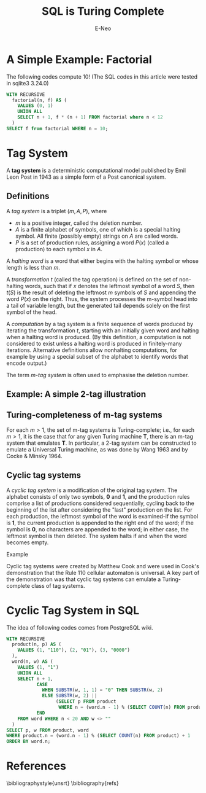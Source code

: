 #+title: SQL is Turing Complete
#+author: E-Neo
#+email: e-neo@qq.com
#+latex_class: article
#+latex_class_options: [11pt,a4paper]
#+latex_header: \usepackage{minted}
* A Simple Example: Factorial
  The following codes compute 10!
  (The SQL codes in this article were tested in sqlite3 3.24.0)
  #+begin_src sql
WITH RECURSIVE
  factorial(n, f) AS (
    VALUES (0, 1)
    UNION ALL
    SELECT n + 1, f * (n + 1) FROM factorial where n < 12
  )
SELECT f from factorial WHERE n = 10;
  #+end_src
* Tag System\cite{wiki:Tag_system}
  A *tag system* is a deterministic computational model published by Emil Leon Post
  in 1943 as a simple form of a Post canonical system.
** Definitions
   A /tag system/ is a triplet \( (m, A, P) \), where
   - \( m \) is a positive integer, called the deletion number.
   - \( A \) is a finite alphabet of symbols, one of which is a special halting symbol.
     All finite (possibly empty) strings on \( A \) are called words.
   - \( P \) is a set of production rules, assigning a word \( P(x) \) (called a production)
     to each symbol \( x \) in \( A \).

   A /halting word/ is a word that either begins with the halting symbol or whose length is less than \( m \).

   A /transformation/ \( t \) (called the tag operation) is defined on the set of non-halting words,
   such that if \( x \) denotes the leftmost symbol of a word \( S \),
   then \( t(S) \) is the result of deleting the leftmost \( m \) symbols of \( S \) and
   appending the word \( P(x) \) on the right.
   Thus, the system processes the m-symbol head into a tail of variable length,
   but the generated tail depends solely on the first symbol of the head.

   A /computation/ by a tag system is a finite sequence of words produced by
   iterating the transformation \( t \),
   starting with an initially given word and halting when a halting word is produced.
   (By this definition, a computation is not considered to exist unless
   a halting word is produced in finitely-many iterations.
   Alternative definitions allow nonhalting computations,
   for example by using a special subset of the alphabet to identify words that encode output.)

   The term /m-tag system/ is often used to emphasise the deletion number.
** Example: A simple 2-tag illustration
   \begin{verbatim}
2-tag system
  Alphabet: {a, b, c, H}
  Production rules:
    a  -->  ccbaH
    b  -->  cca
    c  -->  cc

Computation
  Initial word: baa
                  acca
                    caccbaH
                      ccbaHcc
                        baHcccc
                          Hcccccca (Halt)
   \end{verbatim}
** Turing-completeness of m-tag systems
   For each \( m > 1 \), the set of m-tag systems is Turing-complete;
   i.e., for each \( m > 1 \), it is the case that for any given Turing machine *T*,
   there is an m-tag system that emulates *T*.
   In particular, a 2-tag system can be constructed to emulate a Universal Turing machine,
   as was done by Wang 1963 and by Cocke & Minsky 1964.
** Cyclic tag systems
   A /cyclic tag system/ is a modification of the original tag system.
   The alphabet consists of only two symbols, *0* and *1*,
   and the production rules comprise a list of productions considered sequentially,
   cycling back to the beginning of the list after considering the "last" production on the list.
   For each production, the leftmost symbol of the word is examined-if the symbol is *1*,
   the current production is appended to the right end of the word;
   if the symbol is *0*, no characters are appended to the word;
   in either case, the leftmost symbol is then deleted.
   The system halts if and when the word becomes empty.

   Example
   \begin{verbatim}
Cyclic Tag System
  Productions: (110, 01, 0000)

Computation
  Initial Word: 1
    Production         Word
    ----------         --------------------
       110             1
       01               110
       0000              1001
       110                0010000
       01                  010000
       0000                 10000
       110                   00000000
       01                     0000000
       0000                    000000
       110                      00000
       01                        0000
       0000                       000
       110                         00
       01                           0
       0000                          (Halt)
   \end{verbatim}

   Cyclic tag systems were created by Matthew Cook and were used in Cook's demonstration
   that the Rule 110 cellular automaton is universal.
   A key part of the demonstration was that cyclic tag systems can emulate a Turing-complete
   class of tag systems.
* Cyclic Tag System in SQL
  The idea of following codes comes from PostgreSQL wiki\cite{wiki:Cyclic_Tag_System}.
  #+begin_src sql
WITH RECURSIVE
  product(n, p) AS (
    VALUES (1, "110"), (2, "01"), (3, "0000")
  ),
  word(n, w) AS (
    VALUES (1, "1")
    UNION ALL
    SELECT n + 1,
           CASE
             WHEN SUBSTR(w, 1, 1) = "0" THEN SUBSTR(w, 2)
             ELSE SUBSTR(w, 2) ||
                  (SELECT p FROM product
                   WHERE n = (word.n - 1) % (SELECT COUNT(n) FROM product) + 1)
           END
    FROM word WHERE n < 20 AND w <> ""
  )
SELECT p, w FROM product, word
WHERE product.n = (word.n - 1) % (SELECT COUNT(n) FROM product) + 1
ORDER BY word.n;
  #+end_src
* References
  \bibliographystyle{unsrt}
  \bibliography{refs}
